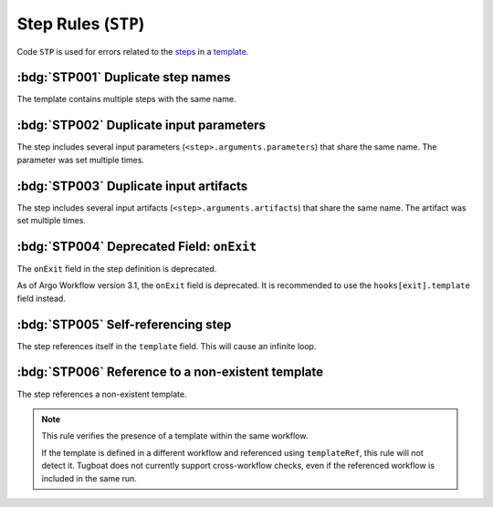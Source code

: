 Step Rules (``STP``)
====================

Code ``STP`` is used for errors related to the `steps`_ in a `template`_.

.. _steps: https://argo-workflows.readthedocs.io/en/latest/walk-through/steps/
.. _template: https://argo-workflows.readthedocs.io/en/latest/fields/#template


:bdg:`STP001` Duplicate step names
----------------------------------

The template contains multiple steps with the same name.

.. code-block:: yaml
   :emphasize-lines: 10,16

   apiVersion: argoproj.io/v1alpha1
   kind: Workflow
   metadata:
     generateName: steps-
   spec:
     entrypoint: hello-hello
     templates:
       - name: hello-hello
         steps:
           - - name: hello
               template: print-message
               arguments:
                 parameters:
                   - name: message
                     value: "hello-1"
           - - name: hello
               template: print-message
               arguments:
                 parameters:
                   - name: message
                     value: "hello-2"


:bdg:`STP002` Duplicate input parameters
----------------------------------------

The step includes several input parameters (``<step>.arguments.parameters``) that share the same name.
The parameter was set multiple times.

.. code-block:: yaml
   :emphasize-lines: 14,16

   apiVersion: argoproj.io/v1alpha1
   kind: Workflow
   metadata:
     name: test-
   spec:
     entrypoint: main
     templates:
       - name: main
         steps:
           - - name: hello
               template: print-message
               arguments:
                 parameters:
                   - name: message
                     value: hello-1
                   - name: message
                     value: hello-2

:bdg:`STP003` Duplicate input artifacts
---------------------------------------

The step includes several input artifacts (``<step>.arguments.artifacts``) that share the same name.
The artifact was set multiple times.

.. code-block:: yaml
   :emphasize-lines: 14,17

   apiVersion: argoproj.io/v1alpha1
   kind: Workflow
   metadata:
     name: test-
   spec:
     entrypoint: main
     templates:
       - name: main
         steps:
           - - name: hello
               template: print-message
               arguments:
                 artifacts:
                   - name: message
                     raw:
                       data: hello-1
                   - name: message
                     raw:
                       data: hello-2

:bdg:`STP004` Deprecated Field: ``onExit``
-------------------------------------------

The ``onExit`` field in the step definition is deprecated.

As of Argo Workflow version 3.1, the ``onExit`` field is deprecated.
It is recommended to use the ``hooks[exit].template`` field instead.

.. code-block:: yaml
   :caption: ❌ Example of incorrect code for this rule
   :emphasize-lines: 11

   apiVersion: argoproj.io/v1alpha1
   kind: Workflow
   metadata:
     generateName: exit-handler-step-level-
   spec:
     entrypoint: main
     templates:
       - name: main
         steps:
           - - name: hello1
               onExit: exit
               template: print-message
               arguments:
                 parameters: [{name: message, value: "hello1"}]

.. code-block:: yaml
   :caption: ✅ Example of correct code for this rule
   :emphasize-lines: 14-16

   apiVersion: argoproj.io/v1alpha1
   kind: Workflow
   metadata:
     generateName: exit-handler-step-level-
   spec:
     entrypoint: main
     templates:
       - name: main
         steps:
           - - name: hello1
               template: print-message
               arguments:
                 parameters: [{ name: message, value: "hello1" }]
               hooks:
                 exit:
                   template: exit


:bdg:`STP005` Self-referencing step
-----------------------------------

The step references itself in the ``template`` field. This will cause an infinite loop.

.. code-block:: yaml
   :emphasize-lines: 11

   apiVersion: argoproj.io/v1alpha1
   kind: Workflow
   metadata:
     generateName: test-
   spec:
     entrypoint: main
     templates:
       - name: main
         steps:
           - - name: hello
               template: main


:bdg:`STP006` Reference to a non-existent template
--------------------------------------------------

The step references a non-existent template.

.. code-block:: yaml
   :emphasize-lines: 11

   apiVersion: argoproj.io/v1alpha1
   kind: Workflow
   metadata:
     generateName: test-
   spec:
     entrypoint: main
     templates:
       - name: main
         steps:
           - - name: hello
               template: non-existent-template

.. note::

  This rule verifies the presence of a template within the same workflow.

  If the template is defined in a different workflow and referenced using ``templateRef``, this rule will not detect it.
  Tugboat does not currently support cross-workflow checks, even if the referenced workflow is included in the same run.
